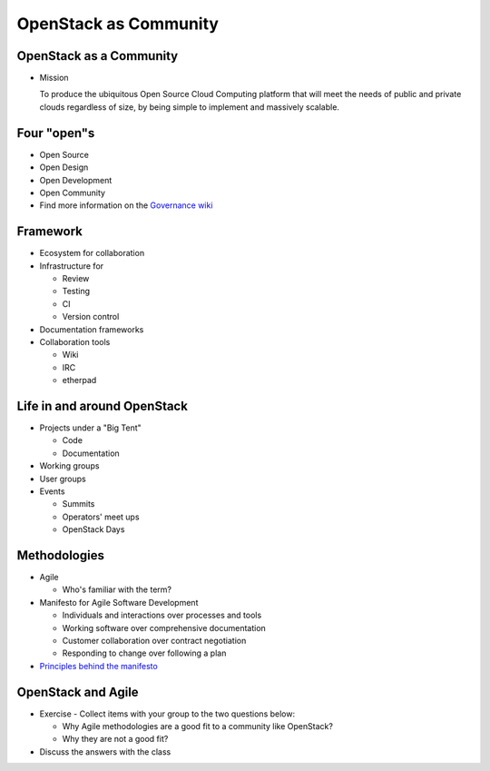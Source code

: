 ======================
OpenStack as Community
======================

.. image:: ./_assets/os_background.png
   :class: fill
   :width: 100%

OpenStack as a Community
========================

- Mission

  To produce the ubiquitous Open Source Cloud Computing platform that will meet
  the needs of public and private clouds regardless of size, by being simple to
  implement and massively scalable.

Four "open"s
============

- Open Source
- Open Design
- Open Development
- Open Community
- Find more information on the `Governance wiki <http://governance.openstack.org/reference/opens.html>`_

Framework
=========

- Ecosystem for collaboration
- Infrastructure for

  - Review
  - Testing
  - CI
  - Version control

- Documentation frameworks
- Collaboration tools

  - Wiki
  - IRC
  - etherpad

Life in and around OpenStack
============================

- Projects under a "Big Tent"

  - Code
  - Documentation

- Working groups
- User groups
- Events

  - Summits
  - Operators' meet ups
  - OpenStack Days

Methodologies
=============

- Agile

  - Who's familiar with the term?

- Manifesto for Agile Software Development

  - Individuals and interactions over processes and tools
  - Working software over comprehensive documentation
  - Customer collaboration over contract negotiation
  - Responding to change over following a plan

- `Principles behind the manifesto <http://agilemanifesto.org/principles.html>`_

OpenStack and Agile
===================

- Exercise - Collect items with your group to the two questions below:

  - Why Agile methodologies are a good fit to a community like OpenStack?
  - Why they are not a good fit?

- Discuss the answers with the class
